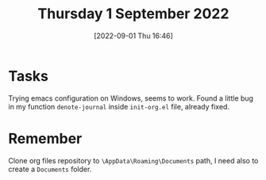 #+title:      Thursday  1 September 2022
#+date:       [2022-09-01 Thu 16:46]
#+filetags:   :journal:
#+identifier: 20220901T164618

* Tasks
Trying emacs configuration on Windows, seems to work.
Found a little bug in my function ~denote-journal~ inside ~init-org.el~ file, already fixed.
* Remember
Clone org files repository to ~\AppData\Roaming\Documents~ path, I need also to create a ~Documents~ folder.
